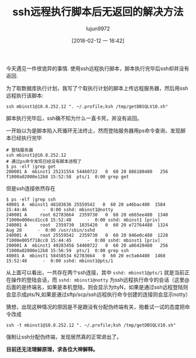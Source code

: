 #+TITLE: ssh远程执行脚本后无返回的解决方法
#+AUTHOR: lujun9972
#+TAGS: linux和它的小伙伴
#+DATE: [2018-02-12 一 16:42]
#+LANGUAGE:  zh-CN
#+OPTIONS:  H:6 num:nil toc:t \n:nil ::t |:t ^:nil -:nil f:t *:t <:nil

今天遇见一件很诡异的事情. 使用ssh远程执行脚本，脚本执行完毕后ssh却并没有返回.

为了取数据库执行计划，我写了个取执行计划的脚本上传远程服务器，然后用ssh远程执行该脚本:
#+BEGIN_SRC shell
ssh mbinst1@10.8.252.12 ". ~/.profile;ksh /tmp/getDBSQLV10.sh"
#+END_SRC

脚本执行完毕后，ssh确不知为什么一直卡死，并没有返回。

一开始以为是脚本陷入死循环无法终止，然而登陆服务器用ps命令查询，发现脚本已经执行完毕
#+BEGIN_SRC shell
  # 登陆服务器
  ssh mbinst1@10.8.252.12
  # 通过ps命令发现已经没有脚本进程了
  $ ps -elf |grep get
  200001 A  mbinst1 25231554 54460722   0  60 20 886180480   256 f1000a02000e12b8 15:52:58  pts/1  0:00 grep get
#+END_SRC

但是ssh连接依然存在
#+BEGIN_SRC shell
  $ ps -elf |grep ssh
  40001 A  mbinst1 48103636 25559542   0  60 20 a46bac480  1584          15:44:46      -  0:00 sshd: mbinst1@notty
  240001 A     root 62783664  2359730   0  60 20 e665ee480  1340 f1000e000ecd1cc8 15:52:48      -  0:00 sshd: mbinst1 [priv]
  240001 A     root  2359730  1835420   0  60 20 e72764480  1324            Aug 28      -  0:00 /usr/sbin/sshd
  240001 A     root 25559542  2359730   0  60 20 846e0c480  1228 f1000e005f718cc8 15:44:45      -  0:00 sshd: mbinst1 [priv]
  200001 A  mbinst1 49283456 54460722   0  60 20 a86420480   256 f1000a02000e12b8 15:56:59  pts/1  0:00 grep ssh
  40001 A  mbinst1 58458534 62783664   0  60 20 ec5a64480  1468          15:52:48      -  0:00 sshd: mbinst1@pts/1
#+END_SRC

从上面可以看出，一共存在两个ssh连接，其中 =sshd: mbinst1@pts/1= 就是当前正在操作的登陆会话，而 =sshd: mbinst1@notty= 为ssh远程执行命令的会话（这里@后面的是终端名，如果是本机登陆，则会显示为ttyN，如果是通过ssh远程登陆则会显示成pts/N,如果是通过sftp/scp/ssh远程执行命令创建的连接则会显示notty）

猜想，出现这种情况的原因是不是跟没有分配伪终端有关，抱着试一试的态度把命令改成

#+BEGIN_SRC shell
  ssh -t mbinst1@10.8.252.12 ". ~/.profile;ksh /tmp/getDBSQLV10.sh"
#+END_SRC

强制让ssh分配伪终端，发现居然真的正常退出了。

*目前还无法理解原理，求各位大神解释。*
